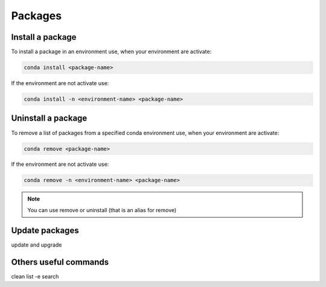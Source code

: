 .. _conda-packages:

.. role:: bash(code)
    :language: bash

Packages
========

Install a package
^^^^^^^^^^^^^^^^^
To install a package in an environment use, when your environment are activate:

.. code-block:: bash

    conda install <package-name>

If the environment are not activate use:

.. code-block:: bash

    conda install -n <environment-name> <package-name>

Uninstall a package
^^^^^^^^^^^^^^^^^^^
To remove a list of packages from a specified conda environment use, when your environment are activate:

.. code-block:: bash 

    conda remove <package-name>

If the environment are not activate use:

.. code-block:: bash

    conda remove -n <environment-name> <package-name>

.. note::

    You can use remove or uninstall (that is an alias for remove)

Update packages
^^^^^^^^^^^^^^^^
update and upgrade

Others useful commands
^^^^^^^^^^^^^^^^^^^^^^
clean
list -e
search